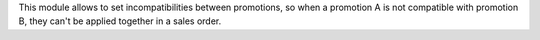 This module allows to set incompatibilities between promotions, so when a promotion A
is not compatible with promotion B, they can't be applied together in a sales order.
